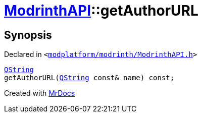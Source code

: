 [#ModrinthAPI-getAuthorURL]
= xref:ModrinthAPI.adoc[ModrinthAPI]::getAuthorURL
:relfileprefix: ../
:mrdocs:


== Synopsis

Declared in `&lt;https://github.com/PrismLauncher/PrismLauncher/blob/develop/modplatform/modrinth/ModrinthAPI.h#L40[modplatform&sol;modrinth&sol;ModrinthAPI&period;h]&gt;`

[source,cpp,subs="verbatim,replacements,macros,-callouts"]
----
xref:QString.adoc[QString]
getAuthorURL(xref:QString.adoc[QString] const& name) const;
----



[.small]#Created with https://www.mrdocs.com[MrDocs]#
